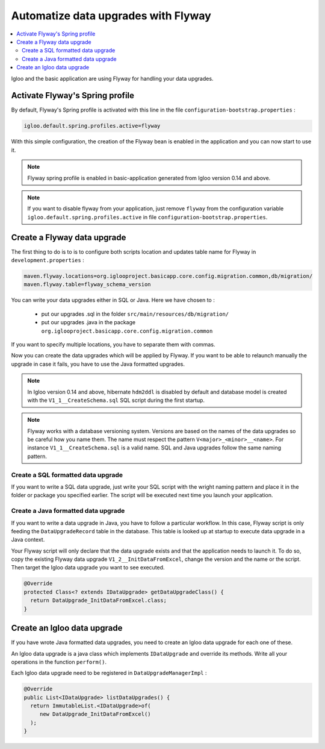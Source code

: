 Automatize data upgrades with Flyway
====================================

.. contents:: :local:

Igloo and the basic application are using Flyway for handling your data upgrades.

Activate Flyway's Spring profile
--------------------------------

By default, Flyway's Spring profile is activated with this line in the file ``configuration-bootstrap.properties`` :

.. code-block:: bash

  igloo.default.spring.profiles.active=flyway

With this simple configuration, the creation of the Flyway bean is enabled
in the application and you can now start to use it.

.. note:: Flyway spring profile is enabled in basic-application generated
  from Igloo version 0.14 and above.

.. note::
  If you want to disable flyway from your application, just remove ``flyway`` from
  the configuration variable ``igloo.default.spring.profiles.active`` in file ``configuration-bootstrap.properties``.


Create a Flyway data upgrade
----------------------------

The first thing to do is to is to configure both scripts location and updates table name
for Flyway in ``development.properties`` :

.. code-block:: bash

  maven.flyway.locations=org.iglooproject.basicapp.core.config.migration.common,db/migration/
  maven.flyway.table=flyway_schema_version

You can write your data upgrades either in SQL or Java.
Here we have chosen to :

  * put our upgrades .sql in the folder ``src/main/resources/db/migration/``
  * put our upgrades .java in the package ``org.iglooproject.basicapp.core.config.migration.common``

If you want to specify multiple locations, you have to separate them with commas.

Now you can create the data upgrades which will be applied by Flyway.
If you want to be able to relaunch manually the upgrade in case it fails, you have to use the Java formatted upgrades.


.. note:: In Igloo version 0.14 and above, hibernate ``hdm2ddl`` is disabled by default
  and database model is created with the ``V1_1__CreateSchema.sql`` SQL script during
  the first startup.

.. note::
  Flyway works with a database versioning system. Versions are based
  on the names of the data upgrades so be careful how you name them. The name must
  respect the pattern ``V<major>_<minor>__<name>``. For instance ``V1_1__CreateSchema.sql``
  is a valid name. SQL and Java upgrades follow the same naming pattern.


Create a SQL formatted data upgrade
````````````````````````````````````

If you want to write a SQL data upgrade, just write your SQL script with
the wright naming pattern and place it in the folder or package you specified earlier.
The script will be executed next time you launch your application.


Create a Java formatted data upgrade
````````````````````````````````````

If you want to write a data upgrade in Java, you have to follow a particular workflow.
In this case, Flyway script is only feeding the ``DataUpgradeRecord`` table in the
database. This table is looked up at startup to execute data upgrade in a Java
context.

Your Flyway script will only declare that the data upgrade exists and that the
application needs to launch it. To do so, copy the existing Flyway data upgrade
``V1_2__InitDataFromExcel``, change the version and the name or the script. Then
target the Igloo data upgrade you want to see executed.

.. code-block:: java

  @Override
  protected Class<? extends IDataUpgrade> getDataUpgradeClass() {
    return DataUpgrade_InitDataFromExcel.class;
  }

Create an Igloo data upgrade
--------------------------------

If you have wrote Java formatted data upgrades, you need to create an Igloo
data upgrade for each one of these.

An Igloo data upgrade is a java class which implements ``IDataUpgrade`` and override its methods.
Write all your operations in the function ``perform()``.

Each Igloo data upgrade need to be registered in  ``DataUpgradeManagerImpl`` :

.. code-block:: java

  @Override
  public List<IDataUpgrade> listDataUpgrades() {
    return ImmutableList.<IDataUpgrade>of(
       new DataUpgrade_InitDataFromExcel()
    );
  }
